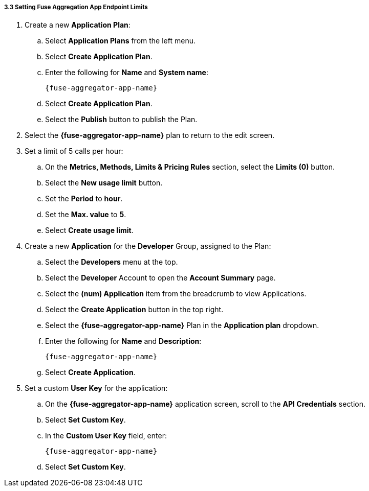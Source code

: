 // Module included in the following assemblies:
//
// <List assemblies here, each on a new line>


[id='fuse-aggregation-app-endpoint-limits_{context}']
[.integr8ly-docs-header]
===== 3.3 Setting Fuse Aggregation App Endpoint Limits 

. Create a new *Application Plan*:
.. Select *Application Plans* from the left menu.
.. Select *Create Application Plan*.
.. Enter the following for *Name* and *System name*:
+
----  
{fuse-aggregator-app-name}
----
.. Select *Create Application Plan*.
.. Select the *Publish* button to publish the Plan.

. Select the *{fuse-aggregator-app-name}* plan to return to the edit screen.

. Set a limit of 5 calls per hour:
.. On the *Metrics, Methods, Limits & Pricing Rules* section, select the *Limits (0)* button.
.. Select the *New usage limit* button.
.. Set the *Period* to *hour*.
.. Set the *Max. value* to *5*.
.. Select *Create usage limit*.

. Create a new *Application* for the *Developer* Group, assigned to the Plan:
.. Select the *Developers* menu at the top.
.. Select the *Developer* Account to open the *Account Summary* page.
.. Select the *(num) Application* item from the breadcrumb to view Applications.
.. Select the *Create Application* button in the top right.
.. Select the *{fuse-aggregator-app-name}* Plan in the *Application plan* dropdown.
.. Enter the following for *Name* and *Description*:
+
----  
{fuse-aggregator-app-name}
----
.. Select *Create Application*.

. Set a custom *User Key* for the application:
.. On the *{fuse-aggregator-app-name}* application screen, scroll to the *API Credentials* section.
.. Select *Set Custom Key*.
.. In the *Custom User Key* field, enter:
+
----  
{fuse-aggregator-app-name}
----
.. Select *Set Custom Key*.


ifdef::location[]

.To verify this procedure:
// tag::verification[]
. Select the *APIs* menu item at the top.

. Expand the *{fuse-aggregator-app-name}* service.

. Select the *Configure APIcast* button.

. Select the *Update & test in Staging Environment* button at the bottom again.

. Check that a success message is displayed, and a green line along the left side of the page.

// end::verification[]
// end::verification[]

.If your verification fails:
// tag::verificationNo[]
Verify that you followed each step in the procedure above.  If you are still having issues, contact your administrator.
// end::verificationNo[]
endif::location[]

